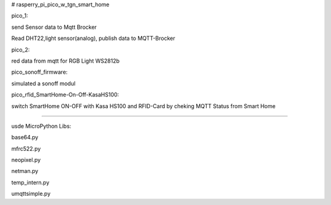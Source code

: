 # rasperry_pi_pico_w_tgn_smart_home

pico_1:

send Sensor data to Mqtt Brocker

Read DHT22,light sensor(analog), publish data to MQTT-Brocker


pico_2:

red data from mqtt for RGB Light WS2812b

pico_sonoff_firmware:

simulated a sonoff modul

pico_rfid_SmartHome-On-Off-KasaHS100:

switch SmartHome ON-OFF with Kasa HS100 and RFID-Card by cheking MQTT Status from Smart Home

---------------------

usde MicroPython Libs:

base64.py

mfrc522.py

neopixel.py

netman.py

temp_intern.py

umqttsimple.py
